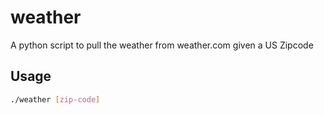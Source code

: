 * weather
A python script to pull the weather from weather.com given a US Zipcode
** Usage
#+BEGIN_SRC sh
  ./weather [zip-code]
#+END_SRC
